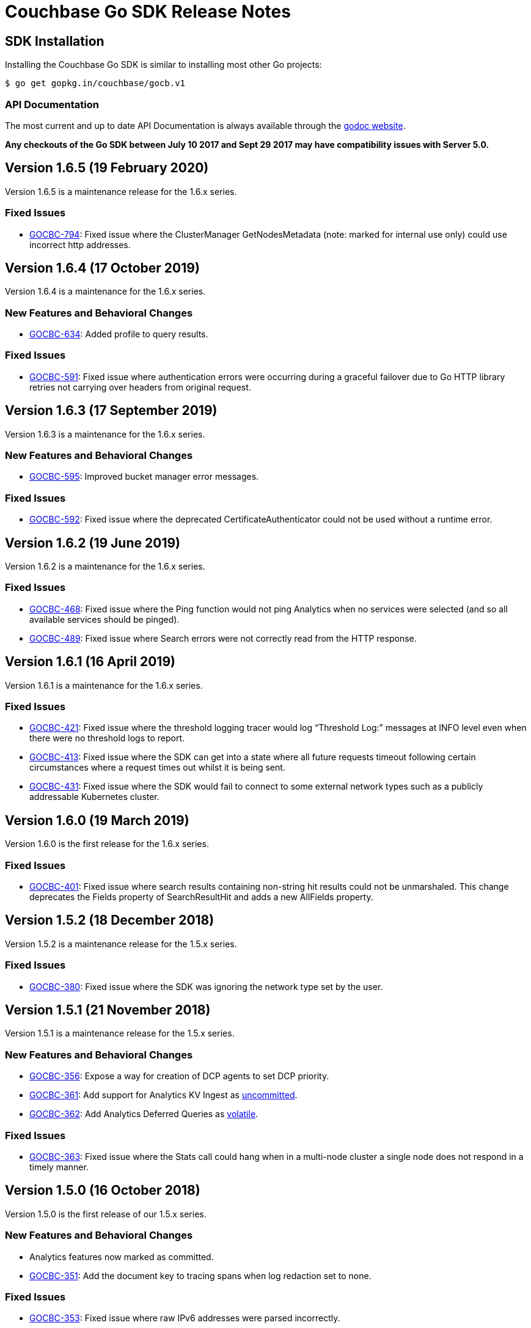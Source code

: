 = Couchbase Go SDK Release Notes
:page-partial:
:page-aliases: relnotes-go-sdk,release-notes,download-links,project-docs:migrating-sdk-code-to-3.n,project-docs:sdk-release-notes

// tag::latest[]
== SDK Installation

Installing the Couchbase Go SDK is similar to installing most other Go projects:

[source,bash]
----
$ go get gopkg.in/couchbase/gocb.v1
----

=== API Documentation

The most current and up to date API Documentation is always available through the http://godoc.org/gopkg.in/couchbase/gocb.v1[godoc website].

*Any checkouts of the Go SDK between July 10 2017 and Sept 29 2017 may have compatibility issues with Server 5.0.*

== Version 1.6.5 (19 February 2020)

Version 1.6.5 is a maintenance release for the 1.6.x series.

=== Fixed Issues

* https://issues.couchbase.com/browse/GOCBC-794[GOCBC-794]:
Fixed issue where the ClusterManager GetNodesMetadata (note: marked for internal use only) could use incorrect http addresses.

== Version 1.6.4 (17 October 2019)

Version 1.6.4 is a maintenance for the 1.6.x series.

=== New Features and Behavioral Changes

* https://issues.couchbase.com/browse/GOCBC-634[GOCBC-634]: 
Added profile to query results.

=== Fixed Issues

* https://issues.couchbase.com/browse/GOCBC-591[GOCBC-591]:
Fixed issue where authentication errors were occurring during a graceful failover due to Go HTTP library retries not carrying over headers from original request.

== Version 1.6.3 (17 September 2019)

Version 1.6.3 is a maintenance for the 1.6.x series.

=== New Features and Behavioral Changes

* https://issues.couchbase.com/browse/GOCBC-595[GOCBC-595]: 
Improved bucket manager error messages.

=== Fixed Issues

* https://issues.couchbase.com/browse/GOCBC-592[GOCBC-592]:
Fixed issue where the deprecated CertificateAuthenticator could not be used without a runtime error.

== Version 1.6.2 (19 June 2019)

Version 1.6.2 is a maintenance for the 1.6.x series.

=== Fixed Issues

* https://issues.couchbase.com/browse/GOCBC-468[GOCBC-468]:
Fixed issue where the Ping function would not ping Analytics when no services were selected (and so all available services should be pinged).
* https://issues.couchbase.com/browse/GOCBC-489[GOCBC-489]:
Fixed issue where Search errors were not correctly read from the HTTP response.

== Version 1.6.1 (16 April 2019)

Version 1.6.1 is a maintenance for the 1.6.x series.

=== Fixed Issues

* https://issues.couchbase.com/browse/GOCBC-421[GOCBC-421]:
Fixed issue where the threshold logging tracer would log “Threshold Log:” messages at INFO level even when there were no threshold logs to report.
* https://issues.couchbase.com/browse/GOCBC-413[GOCBC-413]:
Fixed issue where the SDK can get into a state where all future requests timeout following certain circumstances where a request times out whilst it is being sent.
* https://issues.couchbase.com/browse/GOCBC-431[GOCBC-431]:
Fixed issue where the SDK would fail to connect to some external network types such as a publicly addressable Kubernetes cluster. 

== Version 1.6.0 (19 March 2019)

Version 1.6.0 is the first release for the 1.6.x series.

=== Fixed Issues

* https://issues.couchbase.com/browse/GOCBC-401[GOCBC-401]:
Fixed issue where search results containing non-string hit results could not be unmarshaled. This change deprecates the Fields property of SearchResultHit and adds a new AllFields property.

== Version 1.5.2 (18 December 2018)

Version 1.5.2 is a maintenance release for the 1.5.x series.

=== Fixed Issues

* https://issues.couchbase.com/browse/GOCBC-380[GOCBC-380]:
Fixed issue where the SDK was ignoring the network type set by the user.

== Version 1.5.1 (21 November 2018)

Version 1.5.1 is a maintenance release for the 1.5.x series.

=== New Features and Behavioral Changes

* https://issues.couchbase.com/browse/GOCBC-356[GOCBC-356]:
Expose a way for creation of DCP agents to set DCP priority.
* https://issues.couchbase.com/browse/GOCBC-361[GOCBC-361]:
Add support for Analytics KV Ingest as  https://docs.couchbase.com/go-sdk/1.5/compatibility-versions-features.html#interface-stability[uncommitted].
* https://issues.couchbase.com/browse/GOCBC-362[GOCBC-362]:
Add Analytics Deferred Queries as https://docs.couchbase.com/go-sdk/1.5/compatibility-versions-features.html#interface-stability[volatile].

=== Fixed Issues

* https://issues.couchbase.com/browse/GOCBC-363[GOCBC-363]: 
Fixed issue where the Stats call could hang when in a multi-node cluster a single node does not respond in a timely manner.

== Version 1.5.0 (16 October 2018)

Version 1.5.0 is the first release of our 1.5.x series.

=== New Features and Behavioral Changes

* Analytics features now marked as committed.
* https://issues.couchbase.com/browse/GOCBC-351[GOCBC-351]:
Add the document key to tracing spans when log redaction set to none.

=== Fixed Issues

* https://issues.couchbase.com/browse/GOCBC-353[GOCBC-353]: 
Fixed issue where raw IPv6 addresses were parsed incorrectly.
* https://issues.couchbase.com/browse/GOCBC-359[GOCBC-359]: 
Fixed issue where MatchAll and MatchNone search queries did not work correctly.

== Version 1.4.2 (19 September 2018)

Version 1.4.2 is a maintenance release for the 1.4.x series.

=== New Features and Behavioral Changes

* https://issues.couchbase.com/browse/GOCBC-343[GOCBC-343], https://issues.couchbase.com/browse/GOCBC-342[GOCBC-342], https://issues.couchbase.com/browse/GOCBC-349[GOCBC-349]: 
Updated Analytics support to include latest changes for GA. Including retrying on certain http error codes, parametrized queries and extra query options.
* https://issues.couchbase.com/browse/GOCBC-347[GOCBC-347]: 
Added support for retrying FTS queries on status code 429.

=== Fixed Issues

* https://issues.couchbase.com/browse/GOCBC-350[GOCBC-350]: 
Fixed issue so that requests for managing views only use basic authentication when a username or password are provided.
* https://issues.couchbase.com/browse/GOCBC-345[GOCBC-345]: 
Fixed issue where nodes in cluster config nodesExt list but not nodes list would be considered available for use.

== Version 1.4.1 (21 August 2018)

Version 1.4.1 is a maintenance release for the 1.4.x series.

=== Fixed Issues

* https://issues.couchbase.com/browse/GOCBC-339[GOCBC-339]: 
Fixed issue with leaking goroutines occuring intermittently in tests.
* https://issues.couchbase.com/browse/GOCBC-341[GOCBC-341]: 
Fixed issue where FTS ExecuteSearchQuery would return a JSON unmarshal error on invalid queries.

== Version 1.4.0 (18 July 2018)

Version 1.4.0 is the first release of our 1.4.x series.

=== New Features and Behavioral Changes

* https://issues.couchbase.com/browse/GOCBC-313[GOCBC-313]: 
Added alternate name/alternate port config support.
* https://issues.couchbase.com/browse/GOCBC-305[GOCBC-305]: 
Added orphaned response logging.

=== Fixed Issues

* https://issues.couchbase.com/browse/GOCBC-309[GOCBC-309]: 
Updated ThresoldLoggingTracer configuration to match RFC.
* https://issues.couchbase.com/browse/GOCBC-317[GOCBC-317]: 
Fixed issue with Touch causing Invalid Parameters Error.
* https://issues.couchbase.com/browse/GOCBC-323[GOCBC-323]: 
Fixed issue where some log messages log the local address instead of remote address.
* https://issues.couchbase.com/browse/GOCBC-325[GOCBC-325]: 
Fixed issue where search Query sorting order should be "desc"
* https://issues.couchbase.com/browse/GOCBC-327[GOCBC-327]: 
Fixed issue causing data race on zombie logger.
* https://issues.couchbase.com/browse/GOCBC-328[GOCBC-328]: 
Fixed issue causing data race on memdopmap drain/add.
* https://issues.couchbase.com/browse/GOCBC-329[GOCBC-329]: 
Fixed issue where pipeline clients are sometimes created with no parent
* https://issues.couchbase.com/browse/GOCBC-290[GOCBC-290]: 
Fixed issue causing panic in pipeline client during consumer close.
* https://issues.couchbase.com/browse/GOCBC-331[GOCBC-331]: 
Fixed issue where SDK leaves goroutines running after closing.
* https://issues.couchbase.com/browse/GOCBC-335[GOCBC-335]: 
Fixed issue where SDK logs warnings when HTTP config poller intentionally disconnects.

== Version 1.3.6 (15 May 2018)

Version 1.3.6 is a maintenance release for the 1.3.x series.

=== New Features and Behavioral Changes

* https://issues.couchbase.com/browse/GOCBC-277[GOCBC-277]: Added
FTS index management.
* https://issues.couchbase.com/browse/GOCBC-288[GOCBC-288]: Added
support for durability to sub-document operations.

=== Fixed Issues

* https://issues.couchbase.com/browse/GOCBC-159[GOCBC-159]: Fixed
issue causing a connection leak to happen when running N1QL queries
concurrently.
* https://issues.couchbase.com/browse/GOCBC-290[GOCBC-290]: Fixed
issue where authentication credential provider errors are ignored.
* https://issues.couchbase.com/browse/GOCBC-292[GOCBC-292]: Fixed
issue where protocol errors cause panics.
* https://issues.couchbase.com/browse/GOCBC-294[GOCBC-294]: Fixed
issue where status code is not correctly parsed from altresponses.

== Version 1.3.5 (6 April 2018)

Version 1.3.5 is an unscheduled release for the 1.3.x series to fix a
critical issue which was discovered.

=== Fixed Issues

* http://issues.couchbase.com/browse/GOCBC-289[GOCBC-289]: Corrected
issue with Replace not respecting passed CAS values.

== Version 1.3.4 (23 March 2018)

Version 1.3.4 is a maintenance release for the 1.3.x series.

=== New Features and Behavioral Changes

* http://issues.couchbase.com/browse/GOCBC-264[GOCBC-264]: Added
initial OpenTracing tracer support.
* http://issues.couchbase.com/browse/GOCBC-267[GOCBC-267]:
Implemented support for network compression.
* http://issues.couchbase.com/browse/GOCBC-265[GOCBC-265]: Added
built-in threshold logging tracer.
* http://issues.couchbase.com/browse/GOCBC-278[GOCBC-278]: Added
support for N1QL profiling mode option.
* http://issues.couchbase.com/browse/GOCBC-276[GOCBC-276]: Added
documentation for support connection string options.

=== Fixed Issues

* http://issues.couchbase.com/browse/GOCBC-280[GOCBC-280]: Fixed
issue causing sub-document ops to sometimes panic.
* http://issues.couchbase.com/browse/GOCBC-274[GOCBC-274]: Fixed
issue with bad support for analytics host:port pairs.
* http://issues.couchbase.com/browse/GOCBC-273[GOCBC-273]: Fixed
issue with credentials not being sent to analytics service.
* Fixed issue with SetRemove corrupting the list.
* Added support for DCP flags.
* Various minor fixes.

== Version 1.3.3 (16 January 2018)

Version 1.3.3 is a maintenance release for the 1.3.x series.

Note that release 1.3.2 was skipped due to an internal versioning
change.

=== New Features and Behavioral Changes

* http://issues.couchbase.com/browse/GOCBC-245[GOCBC-245]: Added
initial support for Ping and HealthCheck.
* http://issues.couchbase.com/browse/GOCBC-248[GOCBC-248]: Include
gocb versions in gocbcore server HELLO.
* http://issues.couchbase.com/browse/GOCBC-258[GOCBC-258]: Added
support for client certificate authentication.

=== Fixed Issues

* http://issues.couchbase.com/browse/GOCBC-263[GOCBC-263]: Fixed
issue with SetRemove corrupting the set.

== Version 1.3.1 (29 December 2017)

Version 1.3.1 is a maintenance release for the 1.3.x series.

=== New Features and Behavioral Changes

* http://issues.couchbase.com/browse/GOCBC-245[GOCBC-245]: Added
initial APIs for Health Check.
* http://issues.couchbase.com/browse/GOCBC-256[GOCBC-256]: Exposed
dynamic authentication system.
* http://issues.couchbase.com/browse/GOCBC-255[GOCBC-255]: Added
initial APIs for generic HTTP requests.

=== Fixed Issues

* http://issues.couchbase.com/browse/GOCBC-262[GOCBC-262]: Correct
issue with IPv6 config parsing.
* Various minor bug fixes.

== Version 1.3.0 (21 September 2017)

Version 1.3.0 is the first release of our 1.3.x series.

=== New Features and Behavioral Changes

* https://issues.couchbase.com/browse/GOCBC-234[GOCBC-234]: Marked
all Server 5.0 APIs as stable.
* https://issues.couchbase.com/browse/GOCBC-176[GOCBC-176]: Made
fast-failover enabled by default.
* http://issues.couchbase.com/browse/GOCBC-227[GOCBC-227]: Mapped
Server 5.0 LOCKED errors for backwards compatibility.
* https://issues.couchbase.com/browse/GOCBC-233[GOCBC-233]: Ensure
dead connections timeout in a reasonable time.

=== Fixed Issues

* Various minor bug fixes.

== Version 1.2.5 (24 August 2017)

=== New Features and Behavioral Changes

* http://issues.couchbase.com/browse/GOCBC-226[GOCBC-226]: Added
additional N1QL query parameters for 5.0.
* http://issues.couchbase.com/browse/GOCBC-193[GOCBC-193]: Expose
enhanced error messages in bucket API.

=== Fixed Issues

* http://issues.couchbase.com/browse/GOCBC-224[GOCBC-224]: Return
partial view errors during Close call.
* Various minor bug fixes

== Version 1.2.4 (18 July 2017)

=== New Features and Behavioral Changes

* http://issues.couchbase.com/browse/GOCBC-208[GOCBC-208]:
Implemented new RBAC user management features.
* http://issues.couchbase.com/browse/GOCBC-162[GOCBC-162]: Added
support for server-side error descriptions.
* http://issues.couchbase.com/browse/GOCBC-215[GOCBC-215]:
Implemented support for errors with context.
* http://issues.couchbase.com/browse/GOCBC-216[GOCBC-216]: Added
support for HTTP2.0 on TLS HTTP connections.
* http://issues.couchbase.com/browse/GOCBC-209[GOCBC-209]: Added new
error codes from Server 5.0.0.
* http://issues.couchbase.com/browse/GOCBC-203[GOCBC-203]: Improved
KeyExists error to be more descriptive.

=== Fixed Issues

* http://issues.couchbase.com/browse/GOCBC-221[GOCBC-221]: Fix issue
with blank management credentials not working.
* http://issues.couchbase.com/browse/GOCBC-220[GOCBC-220]: Fixed bug
causing tests to sporadically fail.
* http://issues.couchbase.com/browse/GOCBC-205[GOCBC-205]: Fixed bug
causing memdClient goroutines to leak.
* http://issues.couchbase.com/browse/GOCBC-219[GOCBC-219]: Fixed bug
causing Stats command to sometimes fail.
* http://issues.couchbase.com/browse/GOCBC-214[GOCBC-214]: Improved
testing speed by using time-travel.
* http://issues.couchbase.com/browse/GOCBC-217[GOCBC-217]: Fixed
issue with FTS over HTTPS.
* Fixed issue with GetDesignDocuments returning incorrect items.
* Fixed issue causing DCP nop's to fail under load.
* Various minor bug fixes

== Version 1.2.3 (24 May 2017)

=== New Features and Behavioral Changes

* http://issues.couchbase.com/browse/GOCBC-189[GOCBC-189]:
Implemented document-level sub-document flags.
* http://issues.couchbase.com/browse/GOCBC-188[GOCBC-188]:
Implemented support for fast-failover.
* http://issues.couchbase.com/browse/GOCBC-196[GOCBC-196]:
Implemented DCP No-Op.
* http://issues.couchbase.com/browse/GOCBC-138[GOCBC-138]:
Implemented DCP Flow Control.
* http://issues.couchbase.com/browse/GOCBC-197[GOCBC-197]: Added
method to fetch bucket UUID.
* http://issues.couchbase.com/browse/GOCBC-199[GOCBC-199]: Added new
sub-document error codes.
* http://issues.couchbase.com/browse/GOCBC-140[GOCBC-140]: Added
support for Ephemeral Buckets.
* http://issues.couchbase.com/browse/GOCBC-191[GOCBC-191]: Updated
to latest RBAC management spec.
* http://issues.couchbase.com/browse/GOCBC-184[GOCBC-184]:
Implemented FTS sorting and geo querying.
* http://issues.couchbase.com/browse/GOCBC-198[GOCBC-198]: Renamed
`RbacAuthenticator` to `PasswordAuthenticator`.
* http://issues.couchbase.com/browse/GOCBC-201[GOCBC-201]:
Implemented sub-document GET_COUNT operation.

=== Fixed Issues

* Fixed issue where InsertBucket could return nil when errors occured.
* Fixed bug with Stats call never returning in some instances.
* Correctly handle access errors during authentication on Server
5.0.0.
* Fixed issue where missing buckets caused OpenBucket to hang.
* Various minor bug fixes

== Version 1.2.2 (18 April 2017)

=== New Features and Behavioral Changes

* http://issues.couchbase.com/browse/GOCBC-135[GOCBC-135]: Implement
experimental support for Analytics service.
* http://issues.couchbase.com/browse/GOCBC-183[GOCBC-183]: Added
support for fetching raw data from sub-document operations.
* http://issues.couchbase.com/browse/GOCBC-182[GOCBC-182]: Added
more connection string configurable options.
* http://issues.couchbase.com/browse/GOCBC-181[GOCBC-181]: Added
support for full-document sub-document operations.

=== Fixed Issues

* Various Minor Refactors
* Various Minor Bug Fixes

== Version 1.2.1 (28 March 2017)

=== New Features and Behavioral Changes

* Project has been refactored to support connection pooling.
* Added experimental support for Extended Attributes.
* Added experimental support for Role-Based User Management.
* Added experimental support for Role-Based Authentication.
* Improved logging integration between gocb and gocbcore.

=== Fixed Issues

* http://issues.couchbase.com/browse/GOCBC-155[GOCBC-155]: Fixed
race condition in Stats operation.
* http://issues.couchbase.com/browse/GOCBC-154[GOCBC-154]: Exposed
SASL auth methods from gocbcore.
* http://issues.couchbase.com/browse/GOCBC-153[GOCBC-153]: Corrected
missing message for invalid arguments error.
* http://issues.couchbase.com/browse/GOCBC-151[GOCBC-151]: Improved
handling of configuration revisions.
* http://issues.couchbase.com/browse/GOCBC-149[GOCBC-149]: Fixed
issue with Sub-Document store flags being ignored.
* http://issues.couchbase.com/browse/GOCBC-137[GOCBC-137]: Avoid
crash in DCP handling.
* http://issues.couchbase.com/browse/GOCBC-143[GOCBC-143]: Attempt
to recover from most internal errors. 
* http://issues.couchbase.com/browse/GOCBC-147[GOCBC-147]: Fixed
incorrect feature codes being sent to server.
* http://issues.couchbase.com/browse/GOCBC-151[GOCBC-151]:
Implemented additional linting and static code validation.
* Various Minor Bug Fixes

== Version 1.2.0 (21 December 2016)

=== New Features and Behavioral Changes

* All server 4.6 feature APIs have been moved from uncommitted to
committed.
* Added support for missing data-structure queue operations.

=== Fixed Issues

None. 

== Version 1.1.3 (14 December 2016)

=== New Features and Behavioral Changes

* Project has been restructured so dependant packages are contained in
their own repository, this is to correct the issue below.

=== Fixed Issues

* https://issues.couchbase.com/browse/GOCBC-134[GOCBC-134]: Fixed issue causing `go get` installation to fail.

== Version 1.1.2 (14 November 2016)

=== New Features and Behavioral Changes

* http://issues.couchbase.com/browse/GOCBC-127[GOCBC-127]: Implement
configurable bulk operation timeouts. 

=== Fixed Issues

* Fixed minor issue with sub-document array operations.

== Version 1.1.1 (20 September 2016)

=== New Features and Behavioral Changes {#new-features-and-behavioral-changes-14 style="text-align:left"}

* http://issues.couchbase.com/browse/GOCBC-88[GOCBC-88]: Implement
Data Structures as per current RFC. ...
* http://issues.couchbase.com/browse/GOCBC-121[GOCBC-121]: Implement
latest changes to FTS RFC. ...

=== Fixed Issues

* https://issues.couchbase.com/browse/GOCBC-124[GOCBC-124]: Properly
close connections after shutdown. ...

== Version 1.1.0 (21 June 2016)

Version 1.1.0 is the first general availability release of the 1.1
series. It adds new features for N1QL query and supports the developer
preview full text search available in Couchbase Server 4.5. A number of
these features were added as uncomitted API in the 1.0 series and are
now promoted to committed API.

=== New Features and Behavioral Changes

* https://issues.couchbase.com/browse/GOCBC-56[GOCBC-56]: Added
support for Full Text Search service in Couchbase 4.5.
* https://issues.couchbase.com/browse/GOCBC-109[GOCBC-109]: Added
support for X.509 Certificates.
* https://issues.couchbase.com/browse/GOCBC-95[GOCBC-95]: Extend
BucketManager to support Index Management.
* https://issues.couchbase.com/browse/GOCBC-90[GOCBC-90]: Add
cluster level authenticator interface.
* https://issues.couchbase.com/browse/GOCBC-89[GOCBC-89]: Improve
vbucket retry logic for increased reliability with large
deployments.
* https://issues.couchbase.com/browse/GOCBC-59[GOCBC-59]: Include
support for AT_PLUS N1QL Queries with Mutation Tokens.
* https://issues.couchbase.com/browse/GOCBC-58[GOCBC-58]: Added
support for Cross Bucket Joins.

=== Fixed Issues

None.
// end::latest[]
